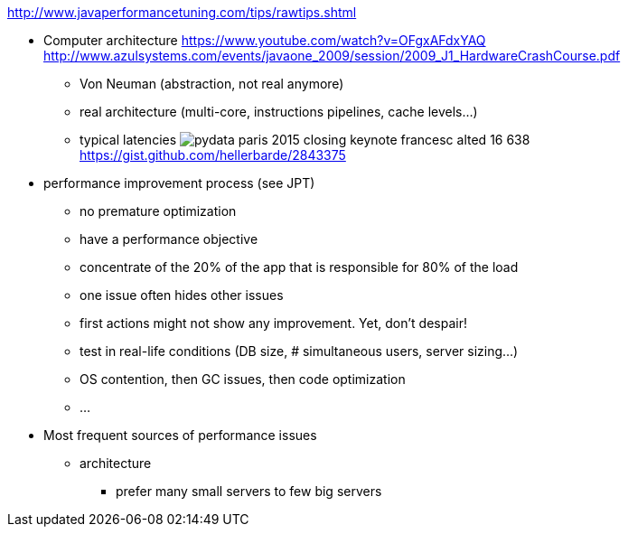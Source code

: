 :data-uri:
ifdef::env-build[:icons: font]


http://www.javaperformancetuning.com/tips/rawtips.shtml

* Computer architecture
 https://www.youtube.com/watch?v=OFgxAFdxYAQ
  http://www.azulsystems.com/events/javaone_2009/session/2009_J1_HardwareCrashCourse.pdf
** Von Neuman (abstraction, not real anymore)
** real architecture (multi-core, instructions pipelines, cache levels...)
** typical latencies
image:typical_latencies/pydata-paris-2015-closing-keynote-francesc-alted-16-638.jpg[]
 https://gist.github.com/hellerbarde/2843375

* performance improvement process (see JPT)
** no premature optimization
** have a performance objective
** concentrate of the 20% of the app that is responsible for 80% of the load
** one issue often hides other issues
** first actions might not show any improvement. Yet, don't despair!
** test in real-life conditions (DB size, # simultaneous users, server sizing...)
** OS contention, then GC issues, then code optimization
** ...

* Most frequent sources of performance issues

** architecture
*** prefer many small servers to few big servers
